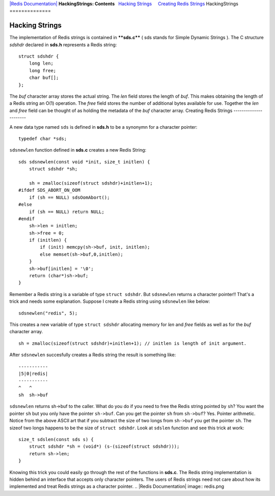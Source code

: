 `|Redis Documentation| <index.html>`_
**HackingStrings: Contents**
  `Hacking Strings <#Hacking%20Strings>`_
    `Creating Redis Strings <#Creating%20Redis%20Strings>`_
HackingStrings
==============

Hacking Strings
===============

The implementation of Redis strings is contained in ****sds.c**** (
sds stands for Simple Dynamic Strings ).
The C structure *sdshdr* declared in **sds.h** represents a Redis
string:
::

    struct sdshdr {
        long len;
        long free;
        char buf[];
    };

The *buf* character array stores the actual string.
The *len* field stores the length of *buf*. This makes obtaining
the length of a Redis string an O(1) operation.
The *free* field stores the number of additional bytes available
for use.
Together the *len* and *free* field can be thought of as holding
the metadata of the *buf* character array.
Creating Redis Strings
----------------------

A new data type named ``sds`` is defined in **sds.h** to be a
synonymn for a character pointer:
::

    typedef char *sds;

``sdsnewlen`` function defined in **sds.c** creates a new Redis
String:
::

    sds sdsnewlen(const void *init, size_t initlen) {
        struct sdshdr *sh;
    
        sh = zmalloc(sizeof(struct sdshdr)+initlen+1);
    #ifdef SDS_ABORT_ON_OOM
        if (sh == NULL) sdsOomAbort();
    #else
        if (sh == NULL) return NULL;
    #endif
        sh->len = initlen;
        sh->free = 0;
        if (initlen) {
            if (init) memcpy(sh->buf, init, initlen);
            else memset(sh->buf,0,initlen);
        }
        sh->buf[initlen] = '\0';
        return (char*)sh->buf;
    }

Remember a Redis string is a variable of type ``struct sdshdr``.
But ``sdsnewlen`` returns a character pointer!!
That's a trick and needs some explanation.
Suppose I create a Redis string using ``sdsnewlen`` like below:
::

    sdsnewlen("redis", 5);

This creates a new variable of type ``struct sdshdr`` allocating
memory for *len* and *free* fields as well as for the *buf*
character array.
::

    sh = zmalloc(sizeof(struct sdshdr)+initlen+1); // initlen is length of init argument.

After ``sdsnewlen`` succesfully creates a Redis string the result
is something like:
::

    -----------
    |5|0|redis|
    -----------
    ^   ^
    sh  sh->buf 

``sdsnewlen`` returns sh->buf to the caller.
What do you do if you need to free the Redis string pointed by
``sh``?
You want the pointer ``sh`` but you only have the pointer
``sh->buf``.
Can you get the pointer ``sh`` from ``sh->buf``?
Yes. Pointer arithmetic. Notice from the above ASCII art that if
you subtract the size of two longs from ``sh->buf`` you get the
pointer ``sh``.
The sizeof two longs happens to be the size of ``struct sdshdr``.
Look at ``sdslen`` function and see this trick at work:
::

    size_t sdslen(const sds s) {
        struct sdshdr *sh = (void*) (s-(sizeof(struct sdshdr)));
        return sh->len;
    }

Knowing this trick you could easily go through the rest of the
functions in **sds.c**.
The Redis string implementation is hidden behind an interface that
accepts only character pointers. The users of Redis strings need
not care about how its implemented and treat Redis strings as a
character pointer.
.. |Redis Documentation| image:: redis.png